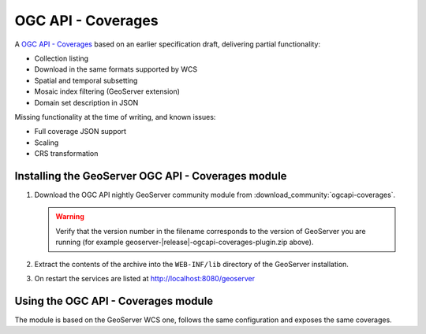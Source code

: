 .. _ogcapi-coverages:

OGC API - Coverages
===================

A `OGC API - Coverages <https://github.com/opengeospatial/ogcapi-coverages>`_ based on an earlier specification draft, delivering partial functionality:

- Collection listing
- Download in the same formats supported by WCS
- Spatial and temporal subsetting
- Mosaic index filtering (GeoServer extension)
- Domain set description in JSON

Missing functionality at the time of writing, and known issues:

- Full coverage JSON  support
- Scaling
- CRS transformation

Installing the GeoServer OGC API - Coverages module
---------------------------------------------------

#. Download the OGC API nightly GeoServer community module from :download_community:`ogcapi-coverages`.
   
   .. warning:: Verify that the version number in the filename corresponds to the version of GeoServer you are running (for example geoserver-|release|-ogcapi-coverages-plugin.zip above).

#. Extract the contents of the archive into the ``WEB-INF/lib`` directory of the GeoServer installation.

#. On restart the services are listed at http://localhost:8080/geoserver

Using the OGC API - Coverages module
------------------------------------

The module is based on the GeoServer WCS one, follows the same configuration and exposes
the same coverages.
